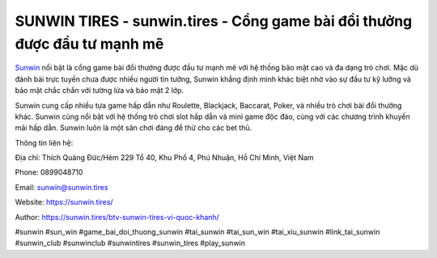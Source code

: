 SUNWIN TIRES - sunwin.tires - Cổng game bài đổi thưởng được đầu tư mạnh mẽ 
===================================

`Sunwin <https://sunwin.tires/>`_ nổi bật là cổng game bài đổi thưởng được đầu tư mạnh mẽ với hệ thống bảo mật cao và đa dạng trò chơi. Mặc dù đánh bài trực tuyến chưa được nhiều người tin tưởng, Sunwin khẳng định mình khác biệt nhờ vào sự đầu tư kỹ lưỡng và bảo mật chắc chắn với tường lửa và bảo mật 2 lớp. 

Sunwin cung cấp nhiều tựa game hấp dẫn như Roulette, Blackjack, Baccarat, Poker, và nhiều trò chơi bài đổi thưởng khác. Sunwin cũng nổi bật với hệ thống trò chơi slot hấp dẫn và mini game độc đáo, cùng với các chương trình khuyến mãi hấp dẫn. Sunwin luôn là một sân chơi đáng để thử cho các bet thủ.

Thông tin liên hệ: 

Địa chỉ: Thích Quảng Đức/Hẻm 229 Tổ 40, Khu Phố 4, Phú Nhuận, Hồ Chí Minh, Việt Nam

Phone: 0899048710

Email: sunwin@sunwin.tires

Website: https://sunwin.tires/

Author: https://sunwin.tires/btv-sunwin-tires-vi-quoc-khanh/

#sunwin #sun_win #game_bai_doi_thuong_sunwin #tai_sunwin #tai_sun_win #tai_xiu_sunwin #link_tai_sunwin #sunwin_club #sunwinclub #sunwintires #sunwin_tires #play_sunwin
